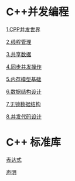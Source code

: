 * C++并发编程

[[file:1.CPP并发世界.org][1.CPP并发世界]]

[[file:2.线程管理.org][2.线程管理]]

[[file:3.共享数据.org][3.共享数据]]

[[file:4.同步并发操作.org][4.同步并发操作]]

[[file:5.内存模型基础.org][5.内存模型基础]]

[[file:6.数据结构设计.org][6.数据结构设计]]

[[file:7.无锁数据结构.org][7.无锁数据结构]]

[[file:8.并发代码设计.org][8.并发代码设计]]


* C++ 标准库
[[file:expr.org][表达式]]

[[file:declarations.org][声明]]
